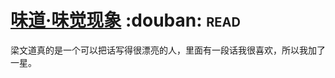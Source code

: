 * [[https://book.douban.com/subject/20499677/][味道·味觉现象]]    :douban::read:
梁文道真的是一个可以把话写得很漂亮的人，里面有一段话我很喜欢，所以我加了一星。
